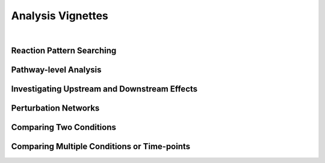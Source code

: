 ###############
Analysis Vignettes
###############

|

===============================
Reaction Pattern Searching
===============================




===============================
Pathway-level Analysis
===============================




===============================
Investigating Upstream and Downstream Effects
===============================


===============================
Perturbation Networks
===============================



===============================
Comparing Two Conditions
===============================


===============================
Comparing Multiple Conditions or Time-points
===============================